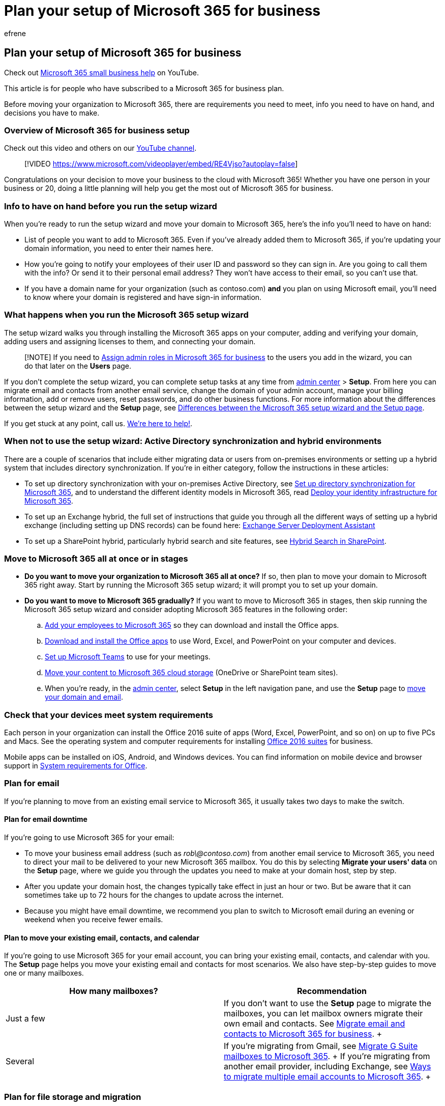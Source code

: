 = Plan your setup of Microsoft 365 for business
:audience: Admin
:author: efrene
:description: Learn about the requirements and considerations for making the move to Microsoft 365 for business.
:f1.keywords: ["NOCSH"]
:manager: scotv
:ms.assetid: eb926624-018b-4486-bf11-5fba6ee4d645
:ms.author: efrene
:ms.collection: ["highpri", "M365-subscription-management", "Adm_O365", "Adm_O365_Setup", "Adm_TOC"]
:ms.custom: ["VSBFY23", "AdminSurgePortfolio", "okr_smb", "adminvideo"]
:ms.localizationpriority: medium
:ms.service: o365-administration
:ms.topic: article
:search.appverid: ["MET150", "MOE150"]

== Plan your setup of Microsoft 365 for business

Check out https://go.microsoft.com/fwlink/?linkid=2197659[Microsoft 365 small business help] on YouTube.

This article is for people who have subscribed to a Microsoft 365 for business plan.

Before moving your organization to Microsoft 365, there are requirements you need to meet, info you need to have on hand, and decisions you have to make.

=== Overview of Microsoft 365 for business setup

Check out this video and others on our https://go.microsoft.com/fwlink/?linkid=2197910[YouTube channel].

____
[!VIDEO https://www.microsoft.com/videoplayer/embed/RE4Vjso?autoplay=false]
____

Congratulations on your decision to move your business to the cloud with Microsoft 365!
Whether you have one person in your business or 20, doing a little planning will help you get the most out of Microsoft 365 for business.

=== Info to have on hand before you run the setup wizard

When you're ready to run the setup wizard and move your domain to Microsoft 365, here's the info you'll need to have on hand:

* List of people you want to add to Microsoft 365.
Even if you've already added them to Microsoft 365, if you're updating your domain information, you need to enter their names here.
* How you're going to notify your employees of their user ID and password so they can sign in.
Are you going to call them with the info?
Or send it to their personal email address?
They won't have access to their email, so you can't use that.
* If you have a domain name for your organization (such as contoso.com) *and* you plan on using Microsoft email, you'll need to know where your domain is registered and have sign-in information.

=== What happens when you run the Microsoft 365 setup wizard

The setup wizard walks you through installing the Microsoft 365 apps on your computer, adding and verifying your domain, adding users and assigning licenses to them, and connecting your domain.

____
[!NOTE] If you need to xref:../add-users/assign-admin-roles.adoc[Assign admin roles in Microsoft 365 for business] to the users you add in the wizard, you can do that later on the *Users* page.
____

If you don't complete the setup wizard, you can complete setup tasks at any time from https://go.microsoft.com/fwlink/p/?linkid=2024339[admin center] > *Setup*.
From here you can migrate email and contacts from another email service, change the domain of your admin account, manage your billing information, add or remove users, reset passwords, and do other business functions.
For more information about the differences between the setup wizard and the *Setup* page, see xref:o365-setup-wizard-and-setup-page.adoc[Differences between the Microsoft 365 setup wizard and the Setup page].

If you get stuck at any point, call us.
xref:../../business-video/get-help-support.adoc[We're here to help!].

=== When not to use the setup wizard: Active Directory synchronization and hybrid environments

There are a couple of scenarios that include either migrating data or users from on-premises environments or setting up a hybrid system that includes directory synchronization.
If you're in either category, follow the instructions in these articles:

* To set up directory synchronization with your on-premises Active Directory, see xref:../../enterprise/set-up-directory-synchronization.adoc[Set up directory synchronization for Microsoft 365], and to understand the different identity models in Microsoft 365, read xref:../../enterprise/deploy-identity-solution-overview.adoc[Deploy your identity infrastructure for Microsoft 365].
* To set up an Exchange hybrid, the full set of instructions that guide you through all the different ways of setting up a hybrid exchange (including setting up DNS records) can be found here: link:/exchange/exchange-deployment-assistant[Exchange Server Deployment Assistant]
* To set up a SharePoint hybrid, particularly hybrid search and site features, see link:/SharePoint/hybrid/hybrid-search-in-sharepoint[Hybrid Search in SharePoint].

=== Move to Microsoft 365 all at once or in stages

* *Do you want to move your organization to Microsoft 365 all at once?* If so, then plan to move your domain to Microsoft 365 right away.
Start by running the Microsoft 365 setup wizard;
it will prompt you to set up your domain.
* *Do you want to move to Microsoft 365 gradually?* If you want to move to Microsoft 365 in stages, then skip running the Microsoft 365 setup wizard and consider adopting Microsoft 365 features in the following order:
 .. xref:../add-users/add-users.adoc[Add your employees to Microsoft 365] so they can download and install the Office apps.
 .. https://support.microsoft.com/office/4414eaaf-0478-48be-9c42-23adc4716658[Download and install the Office apps] to use Word, Excel, and PowerPoint on your computer and devices.
 .. <<plan-for-teams,Set up Microsoft Teams>> to use for your meetings.
 .. xref:set-up-file-storage-and-sharing.adoc[Move your content to Microsoft 365 cloud storage] (OneDrive or SharePoint team sites).
 .. When you're ready, in the https://go.microsoft.com/fwlink/p/?linkid=2024339[admin center], select *Setup* in the left navigation pane, and use the *Setup* page to xref:add-domain.adoc[move your domain and email].

=== Check that your devices meet system requirements

Each person in your organization can install the Office 2016 suite of apps (Word, Excel, PowerPoint, and so on) on up to five PCs and Macs.
See the operating system and computer requirements for installing https://go.microsoft.com/fwlink/?LinkId=534827[Office 2016 suites] for business.

Mobile apps can be installed on iOS, Android, and Windows devices.
You can find information on mobile device and browser support in https://go.microsoft.com/fwlink/?LinkId=534827[System requirements for Office].

=== Plan for email

If you're planning to move from an existing email service to Microsoft 365, it usually takes two days to make the switch.

==== Plan for email downtime

If you're going to use Microsoft 365 for your email:

* To move your business email address (such as _rob\@contoso.com_) from another email service to Microsoft 365, you need to direct your mail to be delivered to your new Microsoft 365 mailbox.
You do this by selecting *Migrate your users' data* on the *Setup* page, where we guide you through the updates you need to make at your domain host, step by step.
* After you update your domain host, the changes typically take effect in just an hour or two.
But be aware that it can sometimes take up to 72 hours for the changes to update across the internet.
* Because you might have email downtime, we recommend you plan to switch to Microsoft email during an evening or weekend when you receive fewer emails.

==== Plan to move your existing email, contacts, and calendar

If you're going to use Microsoft 365 for your email account, you can bring your existing email, contacts, and calendar with you.
The *Setup* page helps you move your existing email and contacts for most scenarios.
We also have step-by-step guides to move one or many mailboxes.

|===
| *How many mailboxes?* | *Recommendation*

| Just a few  +
| If you don't want to use the *Setup* page to migrate the mailboxes, you can let mailbox owners migrate their own email and contacts.
See xref:migrate-email-and-contacts-admin.adoc[Migrate email and contacts to Microsoft 365 for business].
+

| Several  +
| If you're migrating from Gmail, see link:/Exchange/mailbox-migration/migrating-imap-mailboxes/migrate-g-suite-mailboxes[Migrate G Suite mailboxes to Microsoft 365].
+ If you're migrating from another email provider, including Exchange, see link:/Exchange/mailbox-migration/mailbox-migration[Ways to migrate multiple email accounts to Microsoft 365].
+
|===

=== Plan for file storage and migration

Microsoft 365 provides cloud storage for individuals, small organizations, and enterprises.
For guidance about what to store where, see https://support.microsoft.com/office/d18d21a0-1f9f-4f6c-ac45-d52afa0a4a2e[Where you can store documents in Microsoft 365].

* *You can move hundreds of files* to https://support.microsoft.com/office/45114744-6D42-45CD-8975-F9617819BDEB[OneDrive] or to a https://support.microsoft.com/office/da549fb1-1fcb-4167-87d0-4693e93cb7a0#%5F%5Ftoc384119242[SharePoint team site].
You can upload 100 files at a time.
Avoid uploading files larger than 2GB, which is the maximum file size by default.
* *If you want to move several thousand files* to Microsoft 365 storage, review the link:/office365/servicedescriptions/sharepoint-online-service-description/sharepoint-online-limits[SharePoint Online Limits].
We recommend that you use a migration tool or consider hiring a https://go.microsoft.com/fwlink/?linkid=391089[partner] to help you with the migration.
For information about how to migrate a large number of files, see link:/sharepointmigration/upload-on-premises-content-to-sharepoint-online-using-powershell-cmdlets[SharePoint Online and OneDrive Migration User Guide].

=== Plan for Teams

You can use Microsoft Teams to make calls to other people in your organization who are on your subscription.
For example, if your organization has 10 people, you can call and IM each other using Teams without any special setup.
For more information, see link:/MicrosoftTeams/get-started-with-teams-quick-start[Get started with Microsoft Teams].

For larger organizations or if you're starting from Skype for Business, on-premises, or hybrid deployments, see link:/MicrosoftTeams/how-to-roll-out-teams[How to roll out Microsoft Teams].

=== Plan for integration with Active Directory or other software

* *Do you want to integrate with your on-premises Active Directory?* You can integrate your on-premises Active Directory with Microsoft 365 by using Azure Active Directory Connect.
For instructions, see xref:../../enterprise/set-up-directory-synchronization.adoc[Set up directory synchronization for Microsoft 365].
* *Do you want to integrate Microsoft 365 with software made by other companies?* If you need to integrate Microsoft 365 with other software in your organization, we recommend you consider https://go.microsoft.com/fwlink/?linkid=391089[hiring a partner] to help you with your deployment.

=== Do you want someone to help you set up Microsoft 365?

* *If you have fewer than 50 employees:*
 ** *Ask for help and we'll call you*.
After you buy Microsoft 365, you can access the admin center (you don't need to run setup to get to it).
At the bottom of the admin center, select *Need help?* Describe your problem, and we'll call you.
 ** *Call xref:../../business-video/get-help-support.adoc[Microsoft 365 for Business Support] with your questions*.
We're here to help!
 ** *Consider hiring a https://go.microsoft.com/fwlink/?linkid=391089[Microsoft partner]*.
If you're short on time, or have advanced requirements (like moving thousands of files to Microsoft 365 cloud storage or integrating with other software), an experienced partner can be a big help.
* *If you have more than 50 employees*, the https://go.microsoft.com/fwlink/?LinkId=517115[FastTrack Onboarding Center] is available to help you with your deployment.

=== See also

xref:../security-and-compliance/secure-your-business-data.adoc[Best practices for securing Microsoft 365 for business plans]

